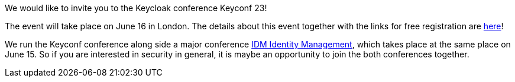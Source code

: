 :title: Keyconf 23
:date: 2023-05-04
:publish: true
:author: Marek Posolda

We would like to invite you to the Keycloak conference Keyconf 23!

The event will take place on June 16 in London. The details about this event together with the links for free registration are
https://www.eventbrite.co.uk/e/keyconf-23-tickets-621079815447[here]!

We run the Keyconf conference along side a major conference https://whitehallmedia.co.uk/idmjun2023/[IDM Identity Management], which
takes place at the same place on June 15. So if you are interested in security in general, it is maybe an opportunity to join the both conferences together.
